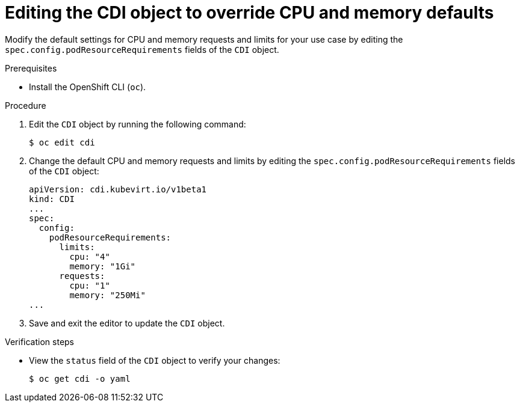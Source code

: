 // Module included in the following assemblies:
//
// * virt/virtual_machines/virtual_disks/virt-configuring-cdi-for-namespace-resourcequota.adoc

[id="virt-editing-cdi-cpu-and-memory-defaults_{context}"]
= Editing the CDI object to override CPU and memory defaults

Modify the default settings for CPU and memory requests and limits for your
use case by editing the `spec.config.podResourceRequirements` fields of the `CDI` object.

.Prerequisites

* Install the OpenShift CLI (`oc`).

.Procedure

. Edit the `CDI` object by running the following command:
+
[source,terminal]
----
$ oc edit cdi
----

. Change the default CPU and memory requests and limits by editing the `spec.config.podResourceRequirements` fields of the `CDI` object:
+
[source,yaml]
----
apiVersion: cdi.kubevirt.io/v1beta1
kind: CDI
...
spec:
  config:
    podResourceRequirements:
      limits:
        cpu: "4"
        memory: "1Gi"
      requests:
        cpu: "1"
        memory: "250Mi"
...
----

. Save and exit the editor to update the `CDI` object.

.Verification steps

* View the `status` field of the `CDI` object to verify your changes:
+
[source,terminal]
----
$ oc get cdi -o yaml
----
